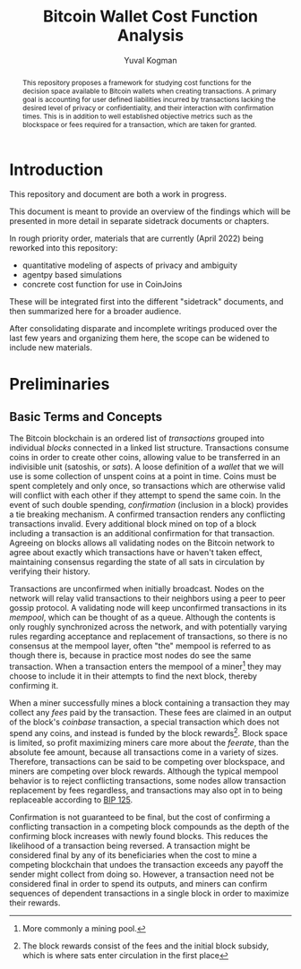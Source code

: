 #+TITLE: Bitcoin Wallet Cost Function Analysis
#+OPTIONS: toc:nil
#+AUTHOR: Yuval Kogman
#+EMAIL: nothingmuch@woobling.org

#+begin_abstract
This repository proposes a framework for studying cost functions for the
decision space available to Bitcoin wallets when creating transactions. A
primary goal is accounting for user defined liabilities incurred by transactions
lacking the desired level of privacy or confidentiality, and their interaction
with confirmation times. This is in addition to well established objective
metrics such as the blockspace or fees required for a transaction, which are
taken for granted.
#+end_abstract

* Introduction

This repository and document are both a work in progress.

This document is meant to provide an overview of the findings which will be
presented in more detail in separate sidetrack documents or chapters.

In rough priority order, materials that are currently (April 2022) being
reworked into this repository:

- quantitative modeling of aspects of privacy and ambiguity
- agentpy based simulations
- concrete cost function for use in CoinJoins

These will be integrated first into the different "sidetrack" documents, and
then summarized here for a broader audience.

After consolidating disparate and incomplete writings produced over the last few
years and organizing them here, the scope can be widened to include new
materials.

* Preliminaries

** Basic Terms and Concepts

The Bitcoin blockchain is an ordered list of /transactions/ grouped into
individual /blocks/ connected in a linked list structure. Transactions consume
coins in order to create other coins, allowing value to be transferred in an
indivisible unit (satoshis, or /sats/). A loose definition of a /wallet/ that we
will use is some collection of unspent coins at a point in time. Coins must be
spent completely and only once, so transactions which are otherwise valid will
conflict with each other if they attempt to spend the same coin. In the event of
such double spending, /confirmation/ (inclusion in a block) provides a tie
breaking mechanism. A confirmed transaction renders any conflicting transactions
invalid. Every additional block mined on top of a block including a transaction
is an additional confirmation for that transaction. Agreeing on blocks allows
all validating nodes on the Bitcoin network to agree about exactly which
transactions have or haven't taken effect, maintaining consensus regarding the
state of all sats in circulation by verifying their history.

Transactions are unconfirmed when initially broadcast. Nodes on the network will
relay valid transactions to their neighbors using a peer to peer gossip
protocol. A validating node will keep unconfirmed transactions in its /mempool/,
which can be thought of as a queue. Although the contents is only roughly
synchronized across the network, and with potentially varying rules regarding
acceptance and replacement of transactions, so there is no consensus at the
mempool layer, often "the" mempool is referred to as though there is, because in
practice most nodes do see the same transaction. When a transaction enters the
mempool of a miner[fn::More commonly a mining pool.] they may choose to include
it in their attempts to find the next block, thereby confirming it.

When a miner successfully mines a block containing a transaction they may
collect any /fees/ paid by the transaction. These fees are claimed in an output
of the block's /coinbase/ transaction, a special transaction which does not
spend any coins, and instead is funded by the block rewards[fn::The block
rewards consist of the fees and the initial block subsidy, which is where sats
enter circulation in the first place]. Block space is limited, so profit
maximizing miners care more about the /feerate/, than the absolute fee amount,
because all transactions come in a variety of sizes. Therefore, transactions can
be said to be competing over blockspace, and miners are competing over block
rewards. Although the typical mempool behavior is to reject conflicting
transactions, some nodes allow transaction replacement by fees regardless, and
transactions may also opt in to being replaceable according to [[https://github.com/bitcoin/bips/blob/master/bip-0125.mediawiki][BIP 125]].

Confirmation is not guaranteed to be final, but the cost of confirming a
conflicting transaction in a competing block compounds as the depth of the
confirming block increases with newly found blocks. This reduces the likelihood
of a transaction being reversed. A transaction might be considered final by any
of its beneficiaries when the cost to mine a competing blockchain that undoes
the transaction exceeds any payoff the sender might collect from doing so.
However, a transaction need not be considered final in order to spend its
outputs, and miners can confirm sequences of dependent transactions in a single
block in order to maximize their rewards.
